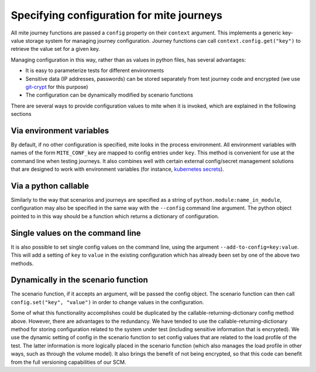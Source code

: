 ==========================================
Specifying configuration for mite journeys
==========================================

All mite journey functions are passed a ``config`` property on their
``context`` argument.  This implements a generic key-value storage
system for managing journey configuration.  Journey functions can call
``context.config.get("key")`` to retrieve the value set for a given key.

Managing configuration in this way, rather than as values in python
files, has several advantages:

- It is easy to parameterize tests for different environments
- Sensitive data (IP addresses, passwords) can be stored separately from
  test journey code and encrypted (we use `git-crypt`_ for this purpose)
- The configuration can be dynamically modified by scenario functions

.. _git-crypt: https://github.com/AGWA/git-crypt

There are several ways to provide configuration values to mite when it
is invoked, which are explained in the following sections

Via environment variables
-------------------------

By default, if no other configuration is specified, mite looks in the
process environment.  All environment variables with names of the form
``MITE_CONF_key`` are mapped to config entries under ``key``.  This
method is convenient for use at the command line when testing journeys.
It also combines well with certain external config/secret management
solutions that are designed to work with environment variables (for
instance, `kubernetes secrets`_).

.. _kubernetes secrets: https://kubernetes.io/docs/concepts/configuration/secret/#using-secrets-as-environment-variables

Via a python callable
---------------------

Similarly to the way that scenarios and journeys are specified as a
string of ``python.module:name_in_module``, configuration may also be
specified in the same way with the ``--config`` command line argument.
The python object pointed to in this way should be a function which
returns a dictionary of configuration.

Single values on the command line
---------------------------------

It is also possible to set single config values on the command line,
using the argument ``--add-to-config=key:value``.  This will add a
setting of ``key`` to ``value`` in the existing configuration which
has already been set by one of the above two methods.

Dynamically in the scenario function
------------------------------------

The scenario function, if it accepts an argument, will be passed the
config object.  The scenario function can then call
``config.set("key", "value")`` in order to change values in the
configuration.

Some of what this functionality accomplishes could be duplicated by the
callable-returning-dictionary config method above.  However, there are
advantages to the redundancy.  We have tended to use the
callable-returning-dictionary method for storing configuration related
to the system under test (including sensitive information that is
encrypted).  We use the dynamic setting of config in the scenario
function to set config values that are related to the load profile of
the test.  The latter information is more logically placed in the
scenario function (which also manages the load profile in other ways,
such as through the volume model).  It also brings the benefit of not
being encrypted, so that this code can benefit from the full versioning
capabilities of our SCM.
